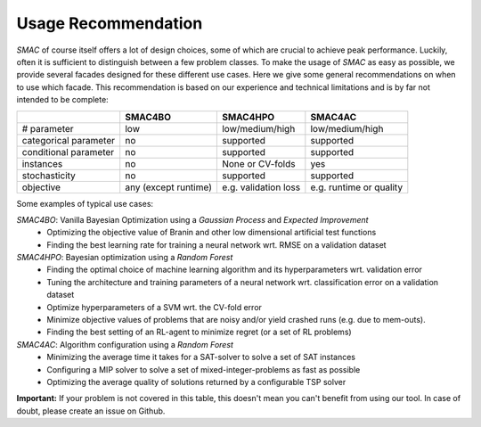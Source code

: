 .. _scenario: options.html#scenario
.. _PCS: options.html#paramcs
.. _TAE: tae.html

Usage Recommendation
===========
*SMAC* of course itself offers a lot of design choices, some of which are crucial to achieve peak performance. Luckily, often it is sufficient to distinguish between a few problem classes.
To make the usage of *SMAC* as easy as possible, we provide several facades designed for these different use cases. Here we give some general recommendations on
when to use which facade. This recommendation is based on our experience and technical limitations and is by far not intended to be complete:

+-----------------------+----------------------+-----------------------+-------------------------+
|                       | SMAC4BO              | SMAC4HPO              | SMAC4AC                 |
+=======================+======================+=======================+=========================+
| # parameter           | low                  | low/medium/high       | low/medium/high         |
+-----------------------+----------------------+-----------------------+-------------------------+
| categorical parameter | no                   | supported             | supported               |
+-----------------------+----------------------+-----------------------+-------------------------+
| conditional parameter | no                   | supported             | supported               |
+-----------------------+----------------------+-----------------------+-------------------------+
| instances             | no                   | None or CV-folds      | yes                     |
+-----------------------+----------------------+-----------------------+-------------------------+
| stochasticity         | no                   | supported             | supported               |
+-----------------------+----------------------+-----------------------+-------------------------+
| objective             | any (except runtime) | e.g. validation loss  | e.g. runtime or quality |
+-----------------------+----------------------+-----------------------+-------------------------+

Some examples of typical use cases:

*SMAC4BO*: Vanilla Bayesian Optimization using a *Gaussian Process* and *Expected Improvement*
   - Optimizing the objective value of Branin and other low dimensional artificial test functions
   - Finding the best learning rate for training a neural network wrt. RMSE on a validation dataset

*SMAC4HPO*: Bayesian optimization using a *Random Forest*
  - Finding the optimal choice of machine learning algorithm and its hyperparameters wrt. validation error
  - Tuning the architecture and training parameters of a neural network wrt. classification error on a validation dataset
  - Optimize hyperparameters of a SVM wrt. the CV-fold error
  - Minimize objective values of problems that are noisy and/or yield crashed runs (e.g. due to mem-outs).
  - Finding the best setting of an RL-agent to minimize regret (or a set of RL problems)

*SMAC4AC*: Algorithm configuration using a *Random Forest*
  - Minimizing the average time it takes for a SAT-solver to solve a set of SAT instances
  - Configuring a MIP solver to solve a set of mixed-integer-problems as fast as possible
  - Optimizing the average quality of solutions returned by a configurable TSP solver

**Important:** If your problem is not covered in this table, this doesn't mean you can't benefit from using our tool. In case of doubt, please create an issue on Github.

